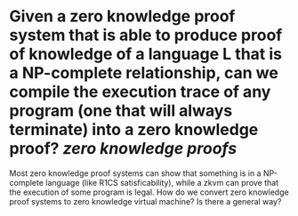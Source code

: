 * Given a zero knowledge proof system that is able to produce proof of knowledge of a language L that is a NP-complete relationship, can we compile the execution trace of any program (one that will always terminate) into a zero knowledge proof? [[zero knowledge proofs]]
Most zero knowledge proof systems can show that something is in a NP-complete language (like R1CS satisficability), while a zkvm can prove that the execution of some program is legal. How do we convert zero knowledge proof systems to zero knowledge virtual machine? Is there a general way?